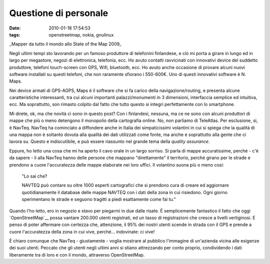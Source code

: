 Questione di personale
======================

:date: 2010-01-18 17:54:53
:tags: openstreetmap, nokia, gnulinux

.. raw:: html

   <center>

|image0|\ \_Mapper da tutto il mondo allo State of the Map 2009\_

.. raw:: html

   </center>

Negli ultimi tempi sto lavorando per un famoso produttore di telefonini
finlandese, e ciò mi porta a girare in lungo ed in largo per megastore,
negozi di elettronica, telefonia, ecc. Ho avuto contatti ravvicinati con
innovativi device del suddetto produttore, telefoni touch-screen con
GPS, Wifi, bluetooth, ecc. Ho avuto anche occasione di provare alcuni
nuovi software installati su questi telefoni, che non raramente sfiorano
i 550-600€. Uno di questi innovativi software è N. Maps.

Nei device armati di GPS-AGPS, Maps è il software che si fa carico della
navigazione/routing, e presenta alcune caratteristiche interessanti, tra
cui alcuni importanti palazzi/monumenti in 3 dimensioni, interfaccia
semplice ed intuitiva, ecc. Ma soprattutto, son rimasto colpito dal
fatto che tutto questo si integri perfettamente con lo smartphone.

Mi direte, ok, ma che novità ci sono in questo post? Con i finlandesi,
nessuna, ma ce ne sono con alcuni produttori di mappe che più o meno
detengono il monopolio della cartografia online. No, non parliamo di
TeleAtlas. Per esclusione, si, è NavTeq. NavTeq ha cominciato a
diffondere anche in Italia dei simpaticissimi volantini in cui si spiega
che la qualità di una mappa non è soltanto dovuta alla qualità dei dati
utilizzati come fonte, ma anche e soprattutto alla gente che ci lavora
su. Questo e indiscutibile, e può essere riassunto nel grande tema della
*quality assurance*.

Eppure, ho letto una cosa che mi ha aperto il cavo orale in un largo
sorriso. Si parla di mappe accuratissime, perché - c'è da sapere - li
alla NavTeq hanno delle persone che mappano "direttamente" il
territorio, perché girano per le strade e prendono a cuore l'accuratezza
delle mappe elaborate nei loro uffici. Il volantino suona più o meno
cosi:

    "Lo sai che?

    NAVTEQ può contare su oltre 1000 esperti cartografici che si
    prendono cura di creare ed aggiornare quotidianamente il database
    delle mappe NAVTEQ con i dati della zona in cui risiedono. Ogni
    giorno sperimentano le strade e seguono tragitti a piedi esattamente
    come fai tu."

Quando l'ho letto, ero in negozio e stavo per piegarmi in due dalle
risate. È semplicemente fantastico il fatto che oggi
`OpenStreetMap`__ possa vantare 200.000
utenti registrati, ed un tasso di registrazioni che cresce a livelli
vertiginosi. E penso di poter affermare con certezza che, attenzione, il
95% dei nostri utenti scende in strada con il GPS e prende a cuore
l'accuratezza della zona in cui vive, perché... indovinate: ci vive!

È chiaro comunque che NavTeq - giustamente - voglia mostrare al pubblico
l'immagine di un'azienda vicina alle esigenze dei suoi utenti. Peccato
che gli utenti negli ultimi anni si stiano attrezzando per conto
proprio, condividendo i dati liberamente tra di loro e con il mondo,
attraverso OpenStreetMap.

.. |image0| image:: http://dl.dropbox.com/u/369614/blog/img_red/3715653401_47a35f5b55_b.jpg
.. _OpenStreetMap: http://www.openstreetmap.org
